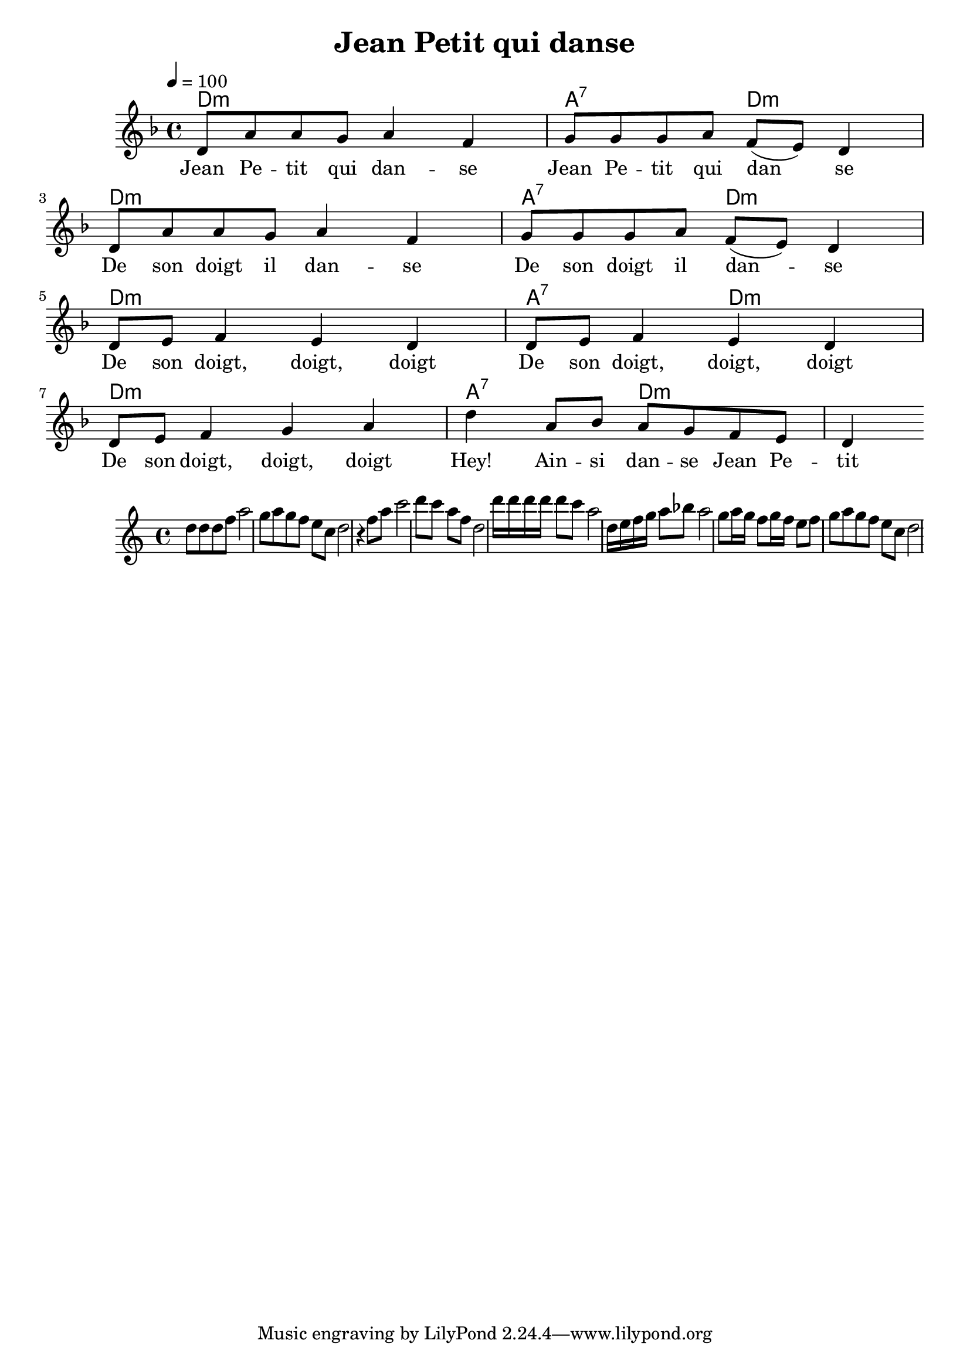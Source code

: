 \version "2.19.13"
\language "english"
\header {
  title = "Jean Petit qui danse"
}

global = {
  \time 4/4
  \key f \major
  \tempo 4=100
}

chordNames = \chordmode {
  \global
  d1:m  a2:7 d2:m
  d1:m  a2:7 d2:m
  d1:m  a2:7 d2:m
  d1:m  a2:7 d2:m
  
}

melody = \relative c' {
  \global
  d8 a' a g a4 f4 g8 g g a f( e) d4
  \break
  d8 a' a g a4 f4 g8 g g a f( e) d4
  \break
  d8 e f4 e4 d4    d8 e f4 e4 d4
  \break
  d8 e f4 g4 a4    d4 a8 bf a g f e d4
}

words = \lyricmode {
  Jean Pe -- tit qui dan -- se
  Jean Pe -- tit qui dan__ se
  De son doigt il dan -- se
  De son doigt il dan -- se
  
  De son doigt, doigt, doigt 
  De son doigt, doigt, doigt 
  De son doigt, doigt, doigt 
  Hey! Ain -- si dan -- se Jean Pe -- tit
}

\score {
  <<
    \new ChordNames \chordNames
    \new Staff { \melody }
    \addlyrics { \words }
  >>
  \layout { }
  \midi { }
}

\relative d'' {
 d8 d d f a2 
 g8 a g f e c d2 
 r4 f8 a 
 c2 d8 c a f d2
 d'16 d d d d8 c8  a2
 d,16 e f g a8 bf a2
 g8 a16 g f8 g16 f e8 f 
 g8 a g f e c d2 
 
}